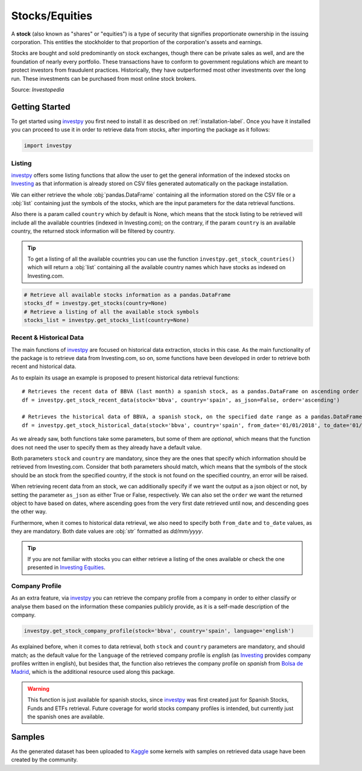 Stocks/Equities
===============

A **stock** (also known as "shares" or "equities") is a type of security that signifies proportionate ownership in the
issuing corporation. This entitles the stockholder to that proportion of the corporation's assets and earnings.

Stocks are bought and sold predominantly on stock exchanges, though there can be private sales as well, and are the
foundation of nearly every portfolio. These transactions have to conform to government regulations which are meant to
protect investors from fraudulent practices. Historically, they have outperformed most other investments over the long
run. These investments can be purchased from most online stock brokers.

Source: *Investopedia*

Getting Started
---------------

To get started using `investpy <https://pypi.org/project/investpy/>`_ you first need to install it as described on
:ref:`installation-label`. Once you have it installed you can proceed to use it in order to retrieve data from
stocks, after importing the package as it follows:

.. code-block:: python

    import investpy

Listing
^^^^^^^

`investpy <https://pypi.org/project/investpy/>`_ offers some listing functions that allow the user to get the general
information of the indexed stocks on `Investing <https://es.investing.com/>`_ as that information is already
stored on CSV files generated automatically on the package installation.

We can either retrieve the whole :obj:`pandas.DataFrame` containing all the information stored on the CSV file or a
:obj:`list` containing just the symbols of the stocks, which are the input parameters for the data retrieval functions.

Also there is a param called ``country`` which by default is None, which means that the stock listing to be retrieved
will include all the available countries (indexed in Investing.com); on the contrary, if the param ``country`` is an
available country, the returned stock information will be filtered by country.

.. tip::

    To get a listing of all the available countries you can use the function ``investpy.get_stock_countries()`` which
    will return a :obj:`list` containing all the available country names which have stocks as indexed on Investing.com.


.. code-block:: python

    # Retrieve all available stocks information as a pandas.DataFrame
    stocks_df = investpy.get_stocks(country=None)
    # Retrieve a listing of all the available stock symbols
    stocks_list = investpy.get_stocks_list(country=None)

Recent & Historical Data
^^^^^^^^^^^^^^^^^^^^^^^^

The main functions of `investpy <https://pypi.org/project/investpy/>`_ are focused on historical data extraction,
stocks in this case. As the main functionality of the package is to retrieve data from Investing.com, so on,
some functions have been developed in order to retrieve both recent and historical data.

As to explain its usage an example is proposed to present historical data retrieval functions::

    # Retrieves the recent data of BBVA (last month) a spanish stock, as a pandas.DataFrame on ascending order
    df = investpy.get_stock_recent_data(stock='bbva', country='spain', as_json=False, order='ascending')

    # Retrieves the historical data of BBVA, a spanish stock, on the specified date range as a pandas.DataFrame on ascending order
    df = investpy.get_stock_historical_data(stock='bbva', country='spain', from_date='01/01/2018', to_date='01/01/2019', as_json=False, order='ascending')

As we already saw, both functions take some parameters, but some of them are *optional*, which means that the function
does not need the user to specify them as they already have a default value.

Both parameters ``stock`` and ``country`` are mandatory, since they are the ones that specify which information should be
retrieved from Investing.com. Consider that both parameters should match, which means that the symbols of the stock should
be an stock from the specified country, if the stock is not found on the specified country, an error will be raised.

When retrieving recent data from an stock, we can additionally specify if we want the output as a json object or not, by
setting the parameter ``as_json`` as either True or False, respectively. We can also set the ``order`` we want the
returned object to have based on dates, where ascending goes from the very first date retrieved until now, and
descending goes the other way.

Furthermore, when it comes to historical data retrieval, we also need to specify both ``from_date`` and ``to_date``
values, as they are mandatory. Both date values are :obj:`str` formatted as *dd/mm/yyyy*.

.. tip::

    If you are not familiar with stocks you can either retrieve a listing of the ones
    available or check the one presented in `Investing Equities <https://es.investing.com/equities>`_.

Company Profile
^^^^^^^^^^^^^^^

As an extra feature, via `investpy <https://pypi.org/project/investpy/>`_ you can retrieve the company profile from a
company in order to either classify or analyse them based on the information these companies publicly provide, as it
is a self-made description of the company.

.. code-block:: python

    investpy.get_stock_company_profile(stock='bbva', country='spain', language='english')

As explained before, when it comes to data retrieval, both ``stock`` and ``country`` parameters are mandatory, and
should match; as the default value for the ``language`` of the retrieved company profile is *english* (as `Investing <https://es.investing.com/>`_
provides company profiles written in english), but besides that, the function
also retrieves the company profile on *spanish* from `Bolsa de Madrid <http://www.bolsamadrid.es/esp/aspx/Portada/Portada.aspx>`_,
which is the additional resource used along this package.

.. warning::

    This function is just available for spanish stocks, since `investpy <https://pypi.org/project/investpy/>`_ was
    first created just for Spanish Stocks, Funds and ETFs retrieval. Future coverage for world stocks company
    profiles is intended, but currently just the spanish ones are available.

Samples
-------

As the generated dataset has been uploaded to `Kaggle <https://www.kaggle.com/alvarob96/spanish-stocks-historical-data>`_
some kernels with samples on retrieved data usage have been created by the community.